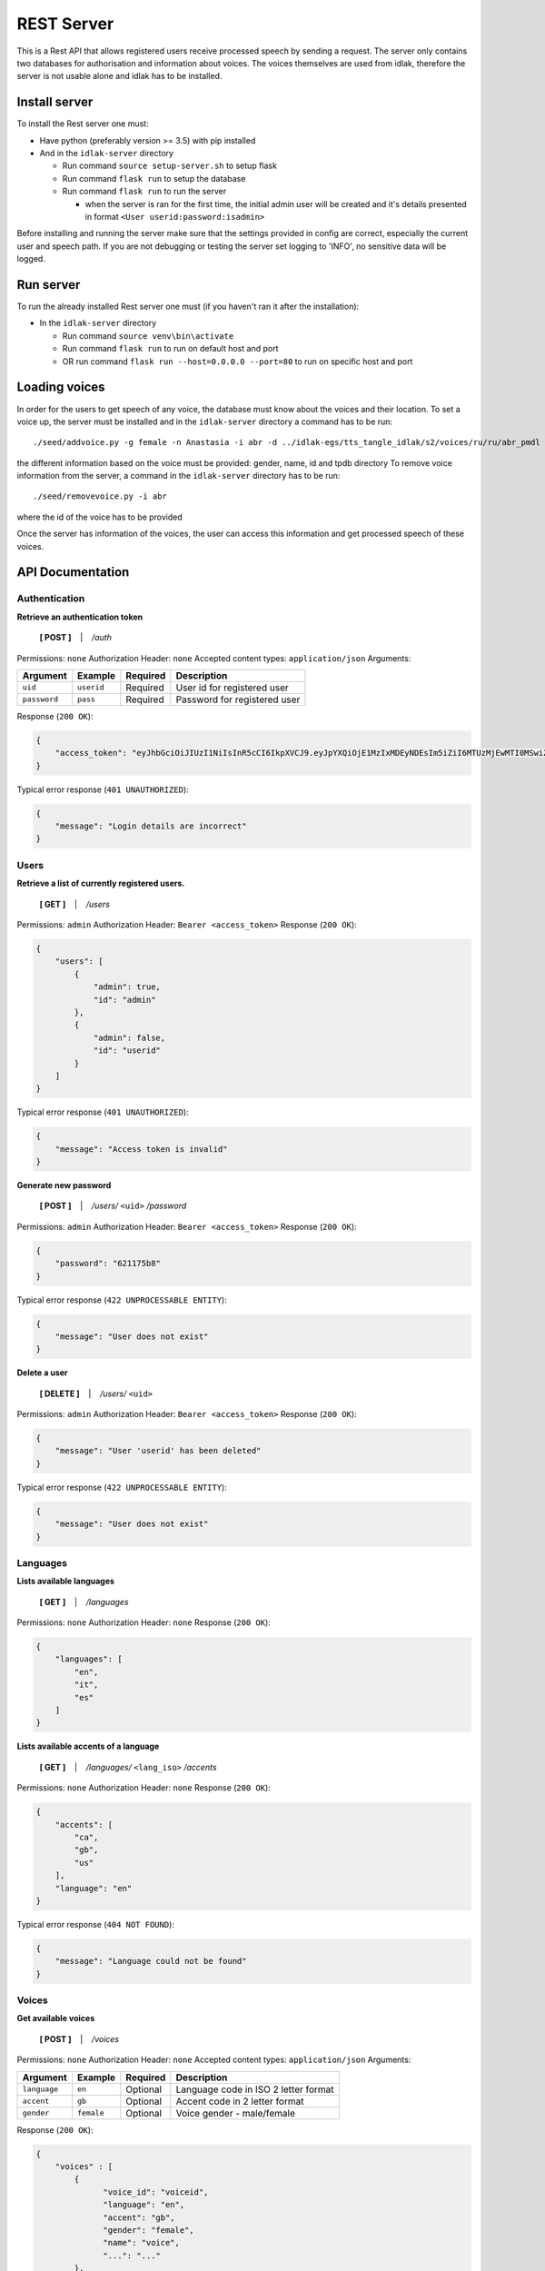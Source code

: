 .. _rest-server:

#############
REST Server
#############

This is a Rest API that allows registered users receive processed speech
by sending a request. The server only contains two databases for
authorisation and information about voices. The voices themselves are
used from idlak, therefore the server is not usable alone and idlak has
to be installed.

Install server
--------------

To install the Rest server one must:

-  Have python (preferably version >= 3.5) with pip installed
-  And in the ``idlak-server`` directory

   -  Run command ``source setup-server.sh`` to setup flask
   -  Run command ``flask run`` to setup the database
   -  Run command ``flask run`` to run the server

      -  when the server is ran for the first time, the initial admin
         user will be created and it's details presented in format
         ``<User userid:password:isadmin>``

Before installing and running the server make sure that the settings
provided in config are correct, especially the current user and speech
path. If you are not debugging or testing the server set logging to
'INFO', no sensitive data will be logged.

Run server
----------

To run the already installed Rest server one must (if you haven't ran it
after the installation):

-  In the ``idlak-server`` directory

   -  Run command ``source venv\bin\activate``
   -  Run command ``flask run`` to run on default host and port
   -  OR run command ``flask run --host=0.0.0.0 --port=80`` to run on
      specific host and port

Loading voices
--------------

In order for the users to get speech of any voice, the database must
know about the voices and their location. To set a voice up, the server
must be installed and in the ``idlak-server`` directory a command has to
be run:

::

    ./seed/addvoice.py -g female -n Anastasia -i abr -d ../idlak-egs/tts_tangle_idlak/s2/voices/ru/ru/abr_pmdl

the different information based on the voice must be provided: gender,
name, id and tpdb directory To remove voice information from the server,
a command in the ``idlak-server`` directory has to be run:

::

    ./seed/removevoice.py -i abr

where the id of the voice has to be provided

Once the server has information of the voices, the user can access this
information and get processed speech of these voices.


API Documentation
-----------------

Authentication
^^^^^^^^^^^^^^

**Retrieve an authentication token**

    **[ POST ]** ‏‏‎ ‏‏‎ ‏‏‎ \| ‏‏‎ ‏‏‎ ‏‏‎ */auth*

Permissions: ``none``\  Authorization Header: ``none``\  Accepted
content types: ``application/json``\  Arguments:

+----------------+--------------+------------+--------------------------------+
| Argument       | Example      | Required   | Description                    |
+================+==============+============+================================+
| ``uid``        | ``userid``   | Required   | User id for registered user    |
+----------------+--------------+------------+--------------------------------+
| ``password``   | ``pass``     | Required   | Password for registered user   |
+----------------+--------------+------------+--------------------------------+

Response (``200 OK``):

.. code:: json

    {
        "access_token": "eyJhbGciOiJIUzI1NiIsInR5cCI6IkpXVCJ9.eyJpYXQiOjE1MzIxMDEyNDEsIm5iZiI6MTUzMjEwMTI0MSwiZXhwIjoxNTMyMTA0ODQxLCJzdWIiOiJhZG1pbiJ9.gxTh6ubxqb7lqSZnWnQeWCXOS9u6cJ7skMBUbm2gJiI"
    }

Typical error response (``401 UNAUTHORIZED``):

.. code:: json

    {
        "message": "Login details are incorrect"
    }

Users
^^^^^

**Retrieve a list of currently registered users.**\

    **[ GET ]** ‏‏‎ ‏‏‎ ‏‏‎ \| ‏‏‎ ‏‏‎ ‏‏‎ */users*

Permissions: ``admin``\  Authorization Header:
``Bearer <access_token>``\  Response (``200 OK``):

.. code:: json

    {
        "users": [
            {
                "admin": true,
                "id": "admin"
            },
            {
                "admin": false,
                "id": "userid"
            }
        ]
    }

Typical error response (``401 UNAUTHORIZED``):

.. code:: json

    {
        "message": "Access token is invalid"
    }

**Generate new password**

    **[ POST ]** ‏‏‎ ‏‏‎ ‏‏‎ \| ‏‏‎ ‏‏‎ ‏‏‎ */users/* ``<uid>`` */password*

Permissions: ``admin``\  Authorization Header:
``Bearer <access_token>``\  Response (``200 OK``):

.. code:: json

    {
        "password": "621175b8"
    }

Typical error response (``422 UNPROCESSABLE ENTITY``):

.. code:: json

    {
        "message": "User does not exist"
    }

**Delete a user**

    **[ DELETE ]** ‏‏‎ ‏‏‎ ‏‏‎ \| ‏‏‎ ‏‏‎ ‏‏‎ */users/* ``<uid>``

Permissions: ``admin``\  Authorization Header:
``Bearer <access_token>``\  Response (``200 OK``):

.. code:: json

    {
        "message": "User 'userid' has been deleted"
    }

Typical error response (``422 UNPROCESSABLE ENTITY``):

.. code:: json

    {
        "message": "User does not exist"
    }

Languages
^^^^^^^^^

**Lists available languages**

    **[ GET ]** ‏‏‎ ‏‏‎ ‏‏‎ \| ‏‏‎ ‏‏‎ ‏‏‎ */languages*

Permissions: ``none``\  Authorization Header: ``none``\  Response
(``200 OK``):

.. code:: json

    {
        "languages": [
            "en",
            "it",
            "es"
        ]
    }

**Lists available accents of a language**

    **[ GET ]** ‏‏‎ ‏‏‎ ‏‏‎ \| ‏‏‎ ‏‏‎ ‏‏‎
    */languages/* ``<lang_iso>`` */accents*

Permissions: ``none``\  Authorization Header: ``none``\  Response
(``200 OK``):

.. code:: json

    {
        "accents": [
            "ca",
            "gb",
            "us"
        ],
        "language": "en"
    }

Typical error response (``404 NOT FOUND``):

.. code:: json

    {
        "message": "Language could not be found"
    }

Voices
^^^^^^

**Get available voices**

    **[ POST ]** ‏‏‎ ‏‏‎ ‏‏‎ \| ‏‏‎ ‏‏‎ ‏‏‎ */voices*

Permissions: ``none``\  Authorization Header: ``none``\  Accepted
content types: ``application/json``\  Arguments:

+----------------+--------------+------------+----------------------------------------+
| Argument       | Example      | Required   | Description                            |
+================+==============+============+========================================+
| ``language``   | ``en``       | Optional   | Language code in ISO 2 letter format   |
+----------------+--------------+------------+----------------------------------------+
| ``accent``     | ``gb``       | Optional   | Accent code in 2 letter format         |
+----------------+--------------+------------+----------------------------------------+
| ``gender``     | ``female``   | Optional   | Voice gender - male/female             |
+----------------+--------------+------------+----------------------------------------+

Response (``200 OK``):

.. code:: json

    {
        "voices" : [
            {
                  "voice_id": "voiceid",
                  "language": "en",
                  "accent": "gb",
                  "gender": "female",
                  "name": "voice",
                  "...": "..."
            },
            "..."
        ]
    }

Typical error response (``204 NO CONTENT``):

.. code:: json

    {
        "message": "No voices were found"
    }

--------------

**Get voice details**

    **[ GET ]** ‏‏‎ ‏‏‎ ‏‏‎ \| ‏‏‎ ‏‏‎ ‏‏‎ */voices/* ``<voice_id>``

Permissions: ``none``\  Authorization Header: ``none``\  Response
(``200 OK``):

.. code:: json

    {
          "voice_id": "voiceid",
          "language": "en",
          "accent": "gb",
          "gender": "female",
          "name": "voice",
          "...": "..."
    }

Typical error response (``404 NO CONTENT``):

.. code:: json

    {
        "message": "Voice could not be found"
    }

Speech Synthesis
^^^^^^^^^^^^^^^^

**Synthesise speech**

    **[ POST ]** ‏‏‎ ‏‏‎ ‏‏‎ \| ‏‏‎ ‏‏‎ ‏‏‎ */speech*

Permissions: ``none``\  Authorization Header:
``Bearer <access_token>``\  Accepted content types:
``application/json``\  Arguments:

+--------------------+---------------+------------+--------------------------------------------------+
| Argument           | Example       | Required   | Description                                      |
+====================+===============+============+==================================================+
| ``voice_id``       | ``voiceid``   | Required   | Voice ID                                         |
+--------------------+---------------+------------+--------------------------------------------------+
| ``audio_format``   | ``mp3``       | Optional   | Audio file format - wav/ogg/mp3 (default: wav)   |
+--------------------+---------------+------------+--------------------------------------------------+
| ``text``           | ``Hello``     | Required   | Text input for speech synthesis                  |
+--------------------+---------------+------------+--------------------------------------------------+

Response (``200 OK``): Streamed audio file. Typical error response
(``400 BAD REQUEST``):

.. code:: json

    {
          "message": "Voice could not be found"
    }

Error Codes and Messages
^^^^^^^^^^^^^^^^^^^^^^^^

+---------------------------------+--------------------------------------------------------------+
| Status Code                     | Possible outcome                                             |
+=================================+==============================================================+
| ``204 No Content``              | The query was successful but gave no results.                |
+---------------------------------+--------------------------------------------------------------+
| ``400 Bad Request``             | Voice could not be found,                                    |
|                                 | the voice id is incorrect.                                   |
+---------------------------------+--------------------------------------------------------------+
| ``401 Unauthorized``            | Wrong login details;                                         |
|                                 | Access token has expired / is invalid;                       |
|                                 | User doesn't have permissions required to                    |
|                                 | access (admin permissions).                                  |
+---------------------------------+--------------------------------------------------------------+
| ``404 Not Found``               | Requested data could not be found.                           |
+---------------------------------+--------------------------------------------------------------+
| ``422 Unprocessable Entity``    | User already exists;                                         |
|                                 | User does not exist;                                         |
|                                 | User is the only admin, there must be at least               |
|                                 | one admin in the system.                                     |
+---------------------------------+--------------------------------------------------------------+
| ``501 Not Implemented``         | The endpoint is not implemented yet.                         |
+---------------------------------+--------------------------------------------------------------+
| ``500 Internal Server Error``   | Something went wrong on the server,                          |
|                                 | the admins should be informed about the error                |
+---------------------------------+--------------------------------------------------------------+

Look at the README:
https://github.com/Idlak/idlak/tree/master/idlak-server
